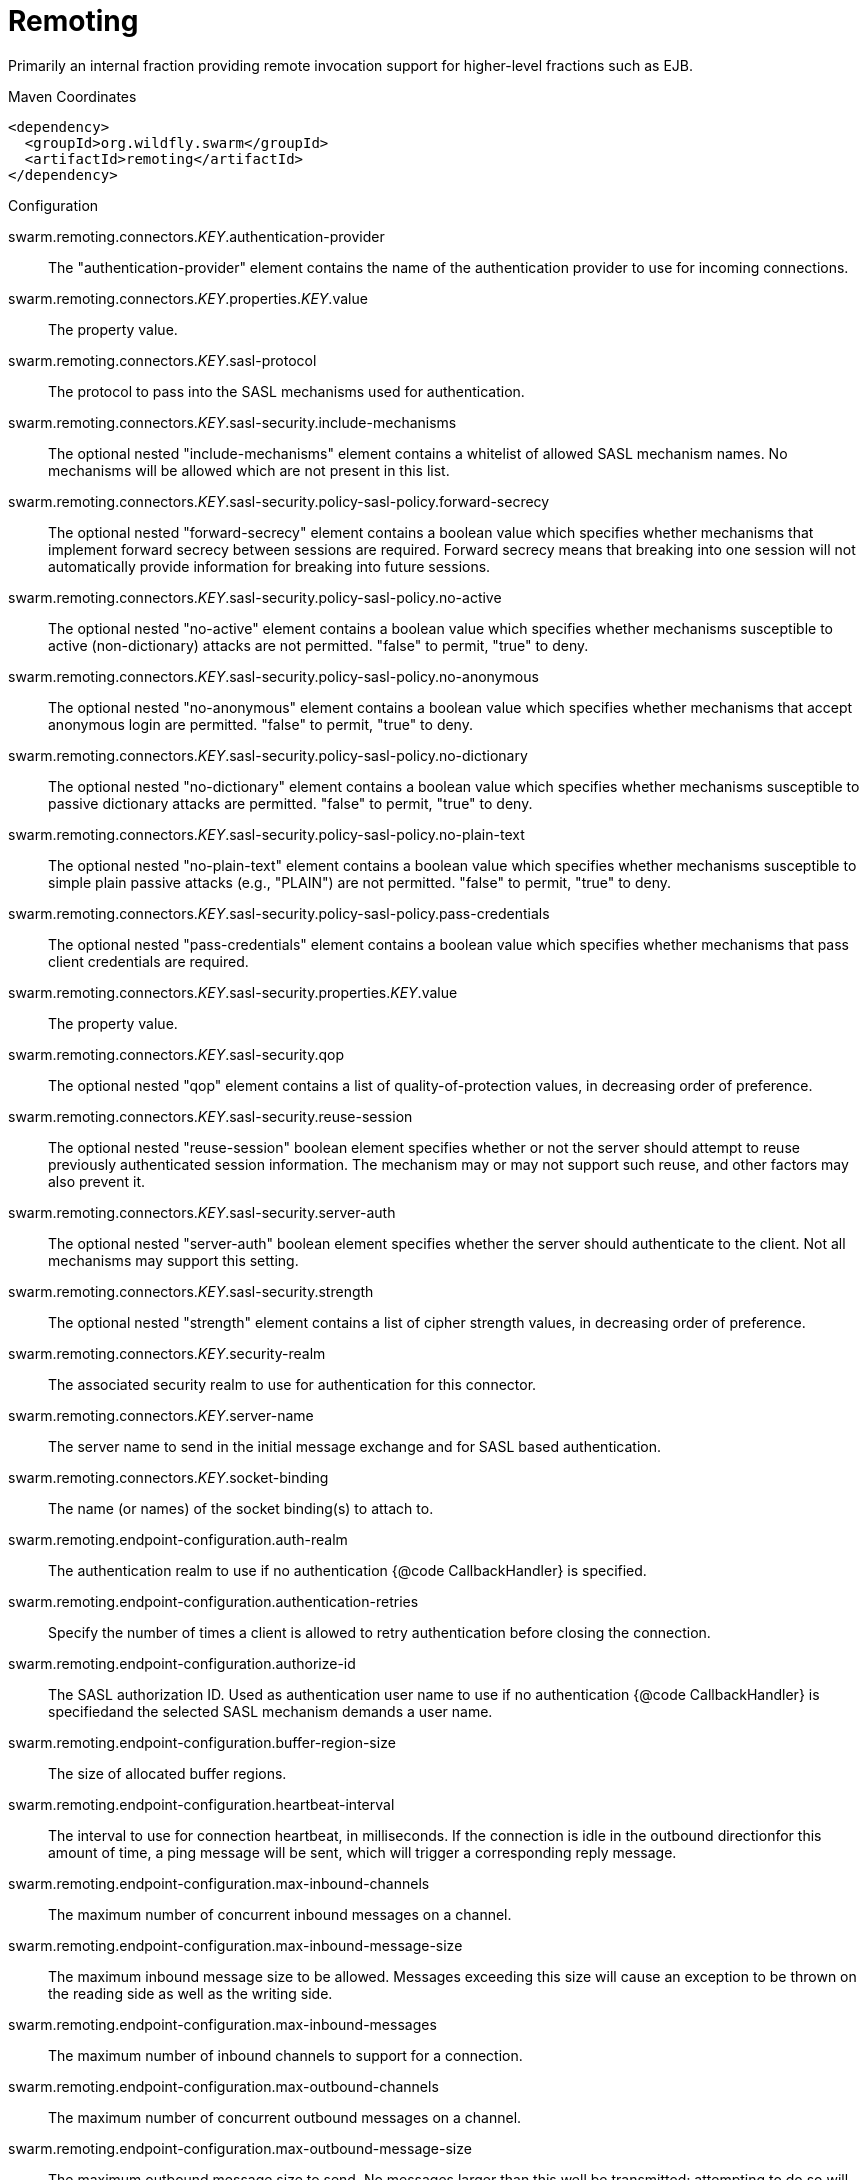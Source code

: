 = Remoting

Primarily an internal fraction providing remote invocation
support for higher-level fractions such as EJB.


.Maven Coordinates
[source,xml]
----
<dependency>
  <groupId>org.wildfly.swarm</groupId>
  <artifactId>remoting</artifactId>
</dependency>
----

.Configuration

swarm.remoting.connectors._KEY_.authentication-provider:: 
The "authentication-provider" element contains the name of the authentication provider to use for incoming connections.

swarm.remoting.connectors._KEY_.properties._KEY_.value:: 
The property value.

swarm.remoting.connectors._KEY_.sasl-protocol:: 
The protocol to pass into the SASL mechanisms used for authentication.

swarm.remoting.connectors._KEY_.sasl-security.include-mechanisms:: 
The optional nested "include-mechanisms" element contains a whitelist of allowed SASL mechanism names. No mechanisms will be allowed which are not present in this list.

swarm.remoting.connectors._KEY_.sasl-security.policy-sasl-policy.forward-secrecy:: 
The optional nested "forward-secrecy" element contains a boolean value which specifies whether mechanisms that implement forward secrecy between sessions are required. Forward secrecy means that breaking into one session will not automatically provide information for breaking into future sessions.

swarm.remoting.connectors._KEY_.sasl-security.policy-sasl-policy.no-active:: 
The optional nested "no-active" element contains a boolean value which specifies whether mechanisms susceptible to active (non-dictionary) attacks are not permitted. "false" to permit, "true" to deny.

swarm.remoting.connectors._KEY_.sasl-security.policy-sasl-policy.no-anonymous:: 
The optional nested "no-anonymous" element contains a boolean value which specifies whether mechanisms that accept anonymous login are permitted.  "false" to permit, "true" to deny.

swarm.remoting.connectors._KEY_.sasl-security.policy-sasl-policy.no-dictionary:: 
The optional nested "no-dictionary" element contains a boolean value which specifies whether mechanisms susceptible to passive dictionary attacks are permitted.  "false" to permit, "true" to deny.

swarm.remoting.connectors._KEY_.sasl-security.policy-sasl-policy.no-plain-text:: 
The optional nested "no-plain-text" element contains a boolean value which specifies whether mechanisms susceptible to simple plain passive attacks (e.g., "PLAIN") are not permitted.    "false" to permit, "true" to deny.

swarm.remoting.connectors._KEY_.sasl-security.policy-sasl-policy.pass-credentials:: 
The optional nested "pass-credentials" element contains a boolean value which specifies whether mechanisms that pass client credentials are required.

swarm.remoting.connectors._KEY_.sasl-security.properties._KEY_.value:: 
The property value.

swarm.remoting.connectors._KEY_.sasl-security.qop:: 
The optional nested "qop" element contains a list of quality-of-protection values, in decreasing order of preference.

swarm.remoting.connectors._KEY_.sasl-security.reuse-session:: 
The optional nested "reuse-session" boolean element specifies whether or not the server should attempt to reuse previously authenticated session information.  The mechanism may or may not support such reuse, and other factors may also prevent it.

swarm.remoting.connectors._KEY_.sasl-security.server-auth:: 
The optional nested "server-auth" boolean element specifies whether the server should authenticate to the client.  Not all mechanisms may support this setting.

swarm.remoting.connectors._KEY_.sasl-security.strength:: 
The optional nested "strength" element contains a list of cipher strength values, in decreasing order of preference.

swarm.remoting.connectors._KEY_.security-realm:: 
The associated security realm to use for authentication for this connector.

swarm.remoting.connectors._KEY_.server-name:: 
The server name to send in the initial message exchange and for SASL based authentication.

swarm.remoting.connectors._KEY_.socket-binding:: 
The name (or names) of the socket binding(s) to attach to.

swarm.remoting.endpoint-configuration.auth-realm:: 
The authentication realm to use if no authentication {@code CallbackHandler} is specified.

swarm.remoting.endpoint-configuration.authentication-retries:: 
Specify the number of times a client is allowed to retry authentication before closing the connection.

swarm.remoting.endpoint-configuration.authorize-id:: 
The SASL authorization ID.  Used as authentication user name to use if no authentication {@code CallbackHandler} is specifiedand the selected SASL mechanism demands a user name.

swarm.remoting.endpoint-configuration.buffer-region-size:: 
The size of allocated buffer regions.

swarm.remoting.endpoint-configuration.heartbeat-interval:: 
The interval to use for connection heartbeat, in milliseconds.  If the connection is idle in the outbound directionfor this amount of time, a ping message will be sent, which will trigger a corresponding reply message.

swarm.remoting.endpoint-configuration.max-inbound-channels:: 
The maximum number of concurrent inbound messages on a channel.

swarm.remoting.endpoint-configuration.max-inbound-message-size:: 
The maximum inbound message size to be allowed.  Messages exceeding this size will cause an exception to be thrown on the reading side as well as the writing side.

swarm.remoting.endpoint-configuration.max-inbound-messages:: 
The maximum number of inbound channels to support for a connection.

swarm.remoting.endpoint-configuration.max-outbound-channels:: 
The maximum number of concurrent outbound messages on a channel.

swarm.remoting.endpoint-configuration.max-outbound-message-size:: 
The maximum outbound message size to send.  No messages larger than this well be transmitted; attempting to do so will cause an exception on the writing side.

swarm.remoting.endpoint-configuration.max-outbound-messages:: 
The maximum number of outbound channels to support for a connection.

swarm.remoting.endpoint-configuration.receive-buffer-size:: 
The size of the largest buffer that this endpoint will accept over a connection.

swarm.remoting.endpoint-configuration.receive-window-size:: 
The maximum window size of the receive direction for connection channels, in bytes.

swarm.remoting.endpoint-configuration.sasl-protocol:: 
Where a SaslServer or SaslClient are created by default the protocol specified it 'remoting', this can be used to override this.

swarm.remoting.endpoint-configuration.send-buffer-size:: 
The size of the largest buffer that this endpoint will transmit over a connection.

swarm.remoting.endpoint-configuration.server-name:: 
The server side of the connection passes it's name to the client in the initial greeting, by default the name is automatically discovered from the local address of the connection or it can be overridden using this.

swarm.remoting.endpoint-configuration.transmit-window-size:: 
The maximum window size of the transmit direction for connection channels, in bytes.

swarm.remoting.endpoint-configuration.worker:: 
Worker to use

swarm.remoting.http-connectors._KEY_.authentication-provider:: 
The "authentication-provider" element contains the name of the authentication provider to use for incoming connections.

swarm.remoting.http-connectors._KEY_.connector-ref:: 
The name (or names) of a connector in the Undertow subsystem to connect to.

swarm.remoting.http-connectors._KEY_.properties._KEY_.value:: 
The property value.

swarm.remoting.http-connectors._KEY_.sasl-protocol:: 
The protocol to pass into the SASL mechanisms used for authentication.

swarm.remoting.http-connectors._KEY_.sasl-security.include-mechanisms:: 
The optional nested "include-mechanisms" element contains a whitelist of allowed SASL mechanism names. No mechanisms will be allowed which are not present in this list.

swarm.remoting.http-connectors._KEY_.sasl-security.policy-sasl-policy.forward-secrecy:: 
The optional nested "forward-secrecy" element contains a boolean value which specifies whether mechanisms that implement forward secrecy between sessions are required. Forward secrecy means that breaking into one session will not automatically provide information for breaking into future sessions.

swarm.remoting.http-connectors._KEY_.sasl-security.policy-sasl-policy.no-active:: 
The optional nested "no-active" element contains a boolean value which specifies whether mechanisms susceptible to active (non-dictionary) attacks are not permitted. "false" to permit, "true" to deny.

swarm.remoting.http-connectors._KEY_.sasl-security.policy-sasl-policy.no-anonymous:: 
The optional nested "no-anonymous" element contains a boolean value which specifies whether mechanisms that accept anonymous login are permitted.  "false" to permit, "true" to deny.

swarm.remoting.http-connectors._KEY_.sasl-security.policy-sasl-policy.no-dictionary:: 
The optional nested "no-dictionary" element contains a boolean value which specifies whether mechanisms susceptible to passive dictionary attacks are permitted.  "false" to permit, "true" to deny.

swarm.remoting.http-connectors._KEY_.sasl-security.policy-sasl-policy.no-plain-text:: 
The optional nested "no-plain-text" element contains a boolean value which specifies whether mechanisms susceptible to simple plain passive attacks (e.g., "PLAIN") are not permitted.    "false" to permit, "true" to deny.

swarm.remoting.http-connectors._KEY_.sasl-security.policy-sasl-policy.pass-credentials:: 
The optional nested "pass-credentials" element contains a boolean value which specifies whether mechanisms that pass client credentials are required.

swarm.remoting.http-connectors._KEY_.sasl-security.properties._KEY_.value:: 
The property value.

swarm.remoting.http-connectors._KEY_.sasl-security.qop:: 
The optional nested "qop" element contains a list of quality-of-protection values, in decreasing order of preference.

swarm.remoting.http-connectors._KEY_.sasl-security.reuse-session:: 
The optional nested "reuse-session" boolean element specifies whether or not the server should attempt to reuse previously authenticated session information.  The mechanism may or may not support such reuse, and other factors may also prevent it.

swarm.remoting.http-connectors._KEY_.sasl-security.server-auth:: 
The optional nested "server-auth" boolean element specifies whether the server should authenticate to the client.  Not all mechanisms may support this setting.

swarm.remoting.http-connectors._KEY_.sasl-security.strength:: 
The optional nested "strength" element contains a list of cipher strength values, in decreasing order of preference.

swarm.remoting.http-connectors._KEY_.security-realm:: 
The associated security realm to use for authentication for this connector.

swarm.remoting.http-connectors._KEY_.server-name:: 
The server name to send in the initial message exchange and for SASL based authentication.

swarm.remoting.local-outbound-connections._KEY_.outbound-socket-binding-ref:: 
Name of the outbound-socket-binding which will be used to determine the destination address and port for the connection.

swarm.remoting.local-outbound-connections._KEY_.properties._KEY_.value:: 
The property value.

swarm.remoting.outbound-connections._KEY_.properties._KEY_.value:: 
The property value.

swarm.remoting.outbound-connections._KEY_.uri:: 
The connection URI for the outbound connection.

swarm.remoting.port:: 
Port for legacy remoting connector

swarm.remoting.remote-outbound-connections._KEY_.outbound-socket-binding-ref:: 
Name of the outbound-socket-binding which will be used to determine the destination address and port for the connection.

swarm.remoting.remote-outbound-connections._KEY_.properties._KEY_.value:: 
The property value.

swarm.remoting.remote-outbound-connections._KEY_.protocol:: 
The protocol to use for the remote connection. Defaults to http-remoting.

swarm.remoting.remote-outbound-connections._KEY_.security-realm:: 
Reference to the security realm to use to obtain the password and SSL configuration.

swarm.remoting.remote-outbound-connections._KEY_.username:: 
The user name to use when authenticating against the remote server.

swarm.remoting.required:: 
(not yet documented)


